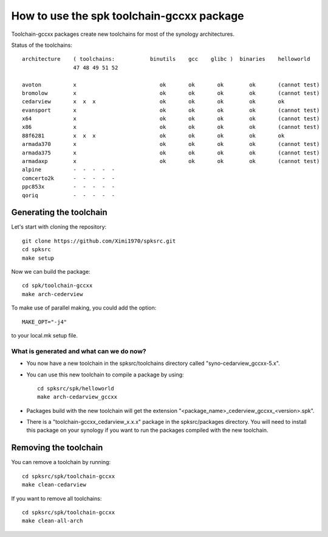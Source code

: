 How to use the spk toolchain-gccxx package
==========================================

Toolchain-gccxx packages create new toolchains for most of the synology architectures.


Status of the toolchains::

	architecture    ( toolchains:    	binutils    gcc    glibc )  binaries    helloworld
			47 48 49 51 52
			
	avoton	        x                          ok       ok       ok        ok       (cannot test)
	bromolow        x                          ok       ok       ok        ok       (cannot test)
	cedarview       x  x  x                    ok       ok       ok        ok       ok
	evansport       x                          ok       ok       ok        ok       (cannot test)
	x64             x                          ok       ok       ok        ok       (cannot test)
	x86             x                          ok       ok       ok        ok       (cannot test)
	88f6281         x  x  x                    ok       ok       ok        ok       ok
	armada370       x                          ok       ok       ok        ok       (cannot test)
	armada375       x                          ok       ok       ok        ok       (cannot test)
	armadaxp        x                          ok       ok       ok        ok       (cannot test)
	alpine		-  -  -  -  -
	comcerto2k	-  -  -  -  -
	ppc853x		-  -  -  -  -
	qoriq		-  -  -  -  -


Generating the toolchain
------------------------

Let's start with cloning the repository::

    git clone https://github.com/Ximi1970/spksrc.git
    cd spksrc
    make setup
    
Now we can build the package::

    cd spk/toolchain-gccxx
    make arch-cederview

To make use of parallel making, you could add the option::

	MAKE_OPT="-j4"

to your local.mk setup file.


What is generated and what can we do now?
^^^^^^^^^^^^^^^^^^^^^^^^^^^^^^^^^^^^^^^^^

* You now have a new toolchain in the spksrc/toolchains directory called "syno-cedarview_gccxx-5.x".
* You can use this new toolchain to compile a package by using::

    cd spksrc/spk/helloworld
    make arch-cedarview_gccxx

* Packages build with the new toolchain will get the extension "<package_name>_cederview_gccxx_<version>.spk".
* There is a "toolchain-gccxx_cedarview_x.x.x" package in the spksrc/packages directory. You will need
  to install this package on your synology if you want to run the packages compiled with the new toolchain.

  
Removing the toolchain
----------------------

You can remove a toolchain by running::

    cd spksrc/spk/toolchain-gccxx
    make clean-cedarview

If you want to remove all toolchains::

    cd spksrc/spk/toolchain-gccxx
    make clean-all-arch

